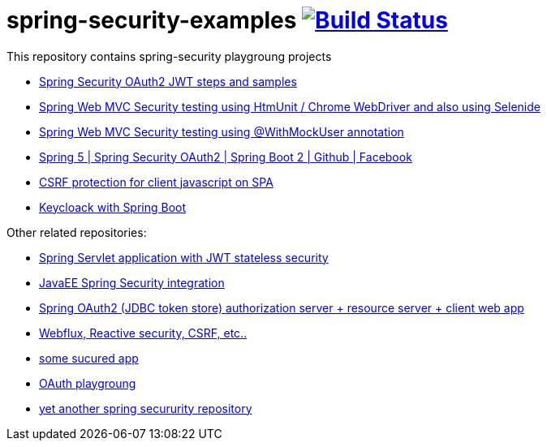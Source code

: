 = spring-security-examples image:https://travis-ci.org/daggerok/spring-security-examples.svg?branch=master["Build Status", link="https://travis-ci.org/daggerok/spring-security-examples"]

This repository contains spring-security playgroung projects

- link:spring-security-oauth2-jwt/[Spring Security OAuth2 JWT steps and samples]
- link:web-driver-security-testing/[Spring Web MVC Security testing using HtmUnit / Chrome WebDriver and also using Selenide]
- link:web-mvc-security-testing-with-mock-user/[Spring Web MVC Security testing using @WithMockUser annotation]
- link:spring-5-security-oauth2/[Spring 5 | Spring Security OAuth2 | Spring Boot 2 | Github | Facebook]
- link:csrf-protection-spa/[CSRF protection for client javascript on SPA]
- link:keycloak-identity-management/[Keycloack with Spring Boot]

Other related repositories:

- link:https://github.com/daggerok/spring-jwt-secured-apps[Spring Servlet application with JWT stateless security]
- link:https://github.com/daggerok/spring-security-java-ee[JavaEE Spring Security integration]
- link:https://github.com/daggerok/oauth2-jdbc-example[Spring OAuth2 (JDBC token store) authorization server + resource server + client web app]
- link:https://github.com/daggerok/csrf-spring-webflux-mustache/[Webflux, Reactive security, CSRF, etc..]
- link:https://github.com/daggerok/secured-app[some sucured app]
- link:https://github.com/daggerok/oauth-playground[OAuth playgroung]
- link:https://github.com/daggerok/spring-security-testing[yet another spring secururity repository]
